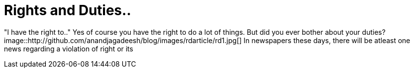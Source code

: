 = Rights and Duties..

"I have the right to.." Yes of course you have the right to do a lot of things. But did you ever bother about your duties?
image::http://github.com/anandjagadeesh/blog/images/rdarticle/rd1.jpg[]
In newspapers these days, there will be atleast one news regarding a violation of right or its 